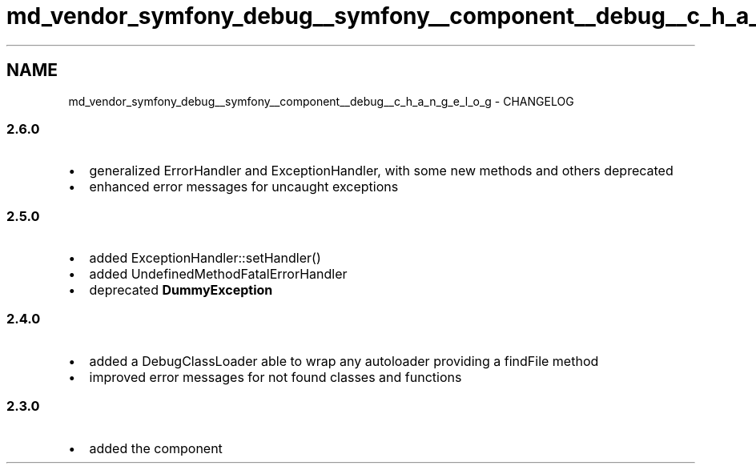 .TH "md_vendor_symfony_debug__symfony__component__debug__c_h_a_n_g_e_l_o_g" 3 "Tue Apr 14 2015" "Version 1.0" "VirtualSCADA" \" -*- nroff -*-
.ad l
.nh
.SH NAME
md_vendor_symfony_debug__symfony__component__debug__c_h_a_n_g_e_l_o_g \- CHANGELOG 

.SS "2\&.6\&.0 "
.PP
.IP "\(bu" 2
generalized ErrorHandler and ExceptionHandler, with some new methods and others deprecated
.IP "\(bu" 2
enhanced error messages for uncaught exceptions
.PP
.PP
.SS "2\&.5\&.0 "
.PP
.IP "\(bu" 2
added ExceptionHandler::setHandler()
.IP "\(bu" 2
added UndefinedMethodFatalErrorHandler
.IP "\(bu" 2
deprecated \fBDummyException\fP
.PP
.PP
.SS "2\&.4\&.0 "
.PP
.IP "\(bu" 2
added a DebugClassLoader able to wrap any autoloader providing a findFile method
.IP "\(bu" 2
improved error messages for not found classes and functions
.PP
.PP
.SS "2\&.3\&.0 "
.PP
.IP "\(bu" 2
added the component 
.PP

